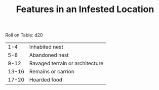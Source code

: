 #+TITLE: Features in an Infested Location

Roll on Table: d20
  |   1-4 | Inhabited nest                        |
  |   5-8 | Abandoned nest                        |
  |  9-12 | Ravaged terrain or architecture       |
  | 13-16 | Remains or carrion                    |
  | 17-20 | Hoarded food                          |
